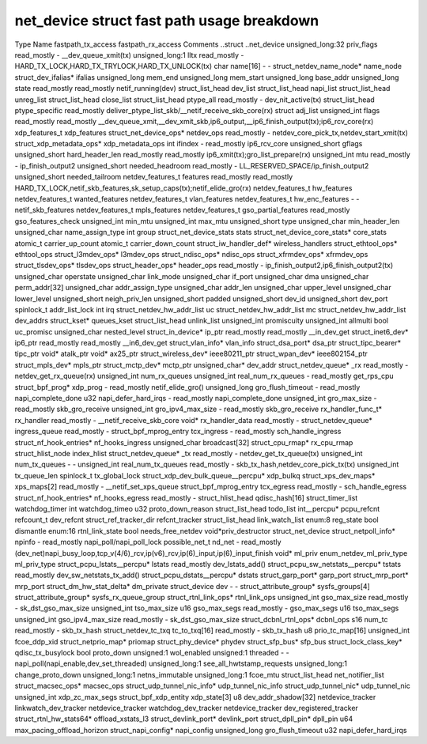 .. SPDX-License-Identifier: GPL-2.0
.. Copyright (C) 2023 Google LLC

===========================================
net_device struct fast path usage breakdown
===========================================

Type                                Name                    fastpath_tx_access  fastpath_rx_access  Comments
..struct                            ..net_device                                                    
unsigned_long:32                    priv_flags              read_mostly         -                   __dev_queue_xmit(tx)
unsigned_long:1                     lltx                    read_mostly         -                   HARD_TX_LOCK,HARD_TX_TRYLOCK,HARD_TX_UNLOCK(tx)
char                                name[16]                -                   -                   
struct_netdev_name_node*            name_node                                                       
struct_dev_ifalias*                 ifalias                                                         
unsigned_long                       mem_end                                                         
unsigned_long                       mem_start                                                       
unsigned_long                       base_addr                                                       
unsigned_long                       state                   read_mostly         read_mostly         netif_running(dev)
struct_list_head                    dev_list                                                        
struct_list_head                    napi_list                                                       
struct_list_head                    unreg_list                                                      
struct_list_head                    close_list                                                      
struct_list_head                    ptype_all               read_mostly         -                   dev_nit_active(tx)
struct_list_head                    ptype_specific                              read_mostly         deliver_ptype_list_skb/__netif_receive_skb_core(rx)
struct                              adj_list                                                        
unsigned_int                        flags                   read_mostly         read_mostly         __dev_queue_xmit,__dev_xmit_skb,ip6_output,__ip6_finish_output(tx);ip6_rcv_core(rx)
xdp_features_t                      xdp_features                                                    
struct_net_device_ops*              netdev_ops              read_mostly         -                   netdev_core_pick_tx,netdev_start_xmit(tx)
struct_xdp_metadata_ops*            xdp_metadata_ops                                                
int                                 ifindex                 -                   read_mostly         ip6_rcv_core
unsigned_short                      gflags                                                          
unsigned_short                      hard_header_len         read_mostly         read_mostly         ip6_xmit(tx);gro_list_prepare(rx)
unsigned_int                        mtu                     read_mostly         -                   ip_finish_output2
unsigned_short                      needed_headroom         read_mostly         -                   LL_RESERVED_SPACE/ip_finish_output2
unsigned_short                      needed_tailroom                                                 
netdev_features_t                   features                read_mostly         read_mostly         HARD_TX_LOCK,netif_skb_features,sk_setup_caps(tx);netif_elide_gro(rx)
netdev_features_t                   hw_features                                                     
netdev_features_t                   wanted_features                                                 
netdev_features_t                   vlan_features                                                   
netdev_features_t                   hw_enc_features         -                   -                   netif_skb_features
netdev_features_t                   mpls_features                                                   
netdev_features_t                   gso_partial_features    read_mostly                             gso_features_check
unsigned_int                        min_mtu                                                         
unsigned_int                        max_mtu                                                         
unsigned_short                      type                                                            
unsigned_char                       min_header_len                                                  
unsigned_char                       name_assign_type                                                
int                                 group                                                           
struct_net_device_stats             stats                                                           
struct_net_device_core_stats*       core_stats                                                      
atomic_t                            carrier_up_count                                                
atomic_t                            carrier_down_count                                              
struct_iw_handler_def*              wireless_handlers                                               
struct_ethtool_ops*                 ethtool_ops                                                     
struct_l3mdev_ops*                  l3mdev_ops                                                      
struct_ndisc_ops*                   ndisc_ops                                                       
struct_xfrmdev_ops*                 xfrmdev_ops                                                     
struct_tlsdev_ops*                  tlsdev_ops                                                      
struct_header_ops*                  header_ops              read_mostly         -                   ip_finish_output2,ip6_finish_output2(tx)
unsigned_char                       operstate                                                       
unsigned_char                       link_mode                                                       
unsigned_char                       if_port                                                         
unsigned_char                       dma                                                             
unsigned_char                       perm_addr[32]                                                   
unsigned_char                       addr_assign_type                                                
unsigned_char                       addr_len                                                        
unsigned_char                       upper_level                                                     
unsigned_char                       lower_level                                                     
unsigned_short                      neigh_priv_len                                                  
unsigned_short                      padded                                                          
unsigned_short                      dev_id                                                          
unsigned_short                      dev_port                                                        
spinlock_t                          addr_list_lock                                                  
int                                 irq                                                             
struct_netdev_hw_addr_list          uc                                                              
struct_netdev_hw_addr_list          mc                                                              
struct_netdev_hw_addr_list          dev_addrs                                                       
struct_kset*                        queues_kset                                                     
struct_list_head                    unlink_list                                                     
unsigned_int                        promiscuity                                                     
unsigned_int                        allmulti                                                        
bool                                uc_promisc                                                      
unsigned_char                       nested_level                                                    
struct_in_device*                   ip_ptr                  read_mostly         read_mostly         __in_dev_get
struct_inet6_dev*                   ip6_ptr                 read_mostly         read_mostly         __in6_dev_get
struct_vlan_info*                   vlan_info                                                       
struct_dsa_port*                    dsa_ptr                                                         
struct_tipc_bearer*                 tipc_ptr                                                        
void*                               atalk_ptr                                                       
void*                               ax25_ptr                                                        
struct_wireless_dev*                ieee80211_ptr                                                   
struct_wpan_dev*                    ieee802154_ptr                                                  
struct_mpls_dev*                    mpls_ptr                                                        
struct_mctp_dev*                    mctp_ptr                                                        
unsigned_char*                      dev_addr                                                        
struct_netdev_queue*                _rx                     read_mostly         -                   netdev_get_rx_queue(rx)
unsigned_int                        num_rx_queues                                                   
unsigned_int                        real_num_rx_queues      -                   read_mostly         get_rps_cpu
struct_bpf_prog*                    xdp_prog                -                   read_mostly         netif_elide_gro()
unsigned_long                       gro_flush_timeout       -                   read_mostly         napi_complete_done
u32                                 napi_defer_hard_irqs    -                   read_mostly         napi_complete_done
unsigned_int                        gro_max_size            -                   read_mostly         skb_gro_receive
unsigned_int                        gro_ipv4_max_size       -                   read_mostly         skb_gro_receive
rx_handler_func_t*                  rx_handler              read_mostly         -                   __netif_receive_skb_core
void*                               rx_handler_data         read_mostly         -                   
struct_netdev_queue*                ingress_queue           read_mostly         -                   
struct_bpf_mprog_entry              tcx_ingress             -                   read_mostly         sch_handle_ingress
struct_nf_hook_entries*             nf_hooks_ingress                                                
unsigned_char                       broadcast[32]                                                   
struct_cpu_rmap*                    rx_cpu_rmap                                                     
struct_hlist_node                   index_hlist                                                     
struct_netdev_queue*                _tx                     read_mostly         -                   netdev_get_tx_queue(tx)
unsigned_int                        num_tx_queues           -                   -                   
unsigned_int                        real_num_tx_queues      read_mostly         -                   skb_tx_hash,netdev_core_pick_tx(tx)
unsigned_int                        tx_queue_len                                                    
spinlock_t                          tx_global_lock                                                  
struct_xdp_dev_bulk_queue__percpu*  xdp_bulkq                                                       
struct_xps_dev_maps*                xps_maps[2]             read_mostly         -                   __netif_set_xps_queue
struct_bpf_mprog_entry              tcx_egress              read_mostly         -                   sch_handle_egress
struct_nf_hook_entries*             nf_hooks_egress         read_mostly         -                   
struct_hlist_head                   qdisc_hash[16]                                                  
struct_timer_list                   watchdog_timer                                                  
int                                 watchdog_timeo                                                  
u32                                 proto_down_reason                                               
struct_list_head                    todo_list                                                       
int__percpu*                        pcpu_refcnt                                                     
refcount_t                          dev_refcnt                                                      
struct_ref_tracker_dir              refcnt_tracker                                                  
struct_list_head                    link_watch_list                                                 
enum:8                              reg_state                                                       
bool                                dismantle                                                       
enum:16                             rtnl_link_state                                                 
bool                                needs_free_netdev                                               
void*priv_destructor                struct_net_device                                               
struct_netpoll_info*                npinfo                  -                   read_mostly         napi_poll/napi_poll_lock
possible_net_t                      nd_net                  -                   read_mostly         (dev_net)napi_busy_loop,tcp_v(4/6)_rcv,ip(v6)_rcv,ip(6)_input,ip(6)_input_finish
void*                               ml_priv                                                         
enum_netdev_ml_priv_type            ml_priv_type                                                    
struct_pcpu_lstats__percpu*         lstats                  read_mostly                             dev_lstats_add()
struct_pcpu_sw_netstats__percpu*    tstats                  read_mostly                             dev_sw_netstats_tx_add()
struct_pcpu_dstats__percpu*         dstats                                                          
struct_garp_port*                   garp_port                                                       
struct_mrp_port*                    mrp_port                                                        
struct_dm_hw_stat_delta*            dm_private                                                      
struct_device                       dev                     -                   -                   
struct_attribute_group*             sysfs_groups[4]                                                 
struct_attribute_group*             sysfs_rx_queue_group                                            
struct_rtnl_link_ops*               rtnl_link_ops                                                   
unsigned_int                        gso_max_size            read_mostly         -                   sk_dst_gso_max_size
unsigned_int                        tso_max_size                                                    
u16                                 gso_max_segs            read_mostly         -                   gso_max_segs
u16                                 tso_max_segs                                                    
unsigned_int                        gso_ipv4_max_size       read_mostly         -                   sk_dst_gso_max_size
struct_dcbnl_rtnl_ops*              dcbnl_ops                                                       
s16                                 num_tc                  read_mostly         -                   skb_tx_hash
struct_netdev_tc_txq                tc_to_txq[16]           read_mostly         -                   skb_tx_hash
u8                                  prio_tc_map[16]                                                 
unsigned_int                        fcoe_ddp_xid                                                    
struct_netprio_map*                 priomap                                                         
struct_phy_device*                  phydev                                                          
struct_sfp_bus*                     sfp_bus                                                         
struct_lock_class_key*              qdisc_tx_busylock                                               
bool                                proto_down                                                      
unsigned:1                          wol_enabled                                                     
unsigned:1                          threaded                -                   -                   napi_poll(napi_enable,dev_set_threaded)
unsigned_long:1                     see_all_hwtstamp_requests                                       
unsigned_long:1                     change_proto_down                                               
unsigned_long:1                     netns_immutable                                                 
unsigned_long:1                     fcoe_mtu                                                        
struct_list_head                    net_notifier_list                                               
struct_macsec_ops*                  macsec_ops                                                      
struct_udp_tunnel_nic_info*         udp_tunnel_nic_info                                             
struct_udp_tunnel_nic*              udp_tunnel_nic                                                  
unsigned_int                        xdp_zc_max_segs                                                 
struct_bpf_xdp_entity               xdp_state[3]                                                    
u8                                  dev_addr_shadow[32]                                             
netdevice_tracker                   linkwatch_dev_tracker                                           
netdevice_tracker                   watchdog_dev_tracker                                            
netdevice_tracker                   dev_registered_tracker                                          
struct_rtnl_hw_stats64*             offload_xstats_l3                                               
struct_devlink_port*                devlink_port                                                    
struct_dpll_pin*                    dpll_pin                                                        
u64                                 max_pacing_offload_horizon
struct_napi_config*                 napi_config
unsigned_long                       gro_flush_timeout
u32                                 napi_defer_hard_irqs
